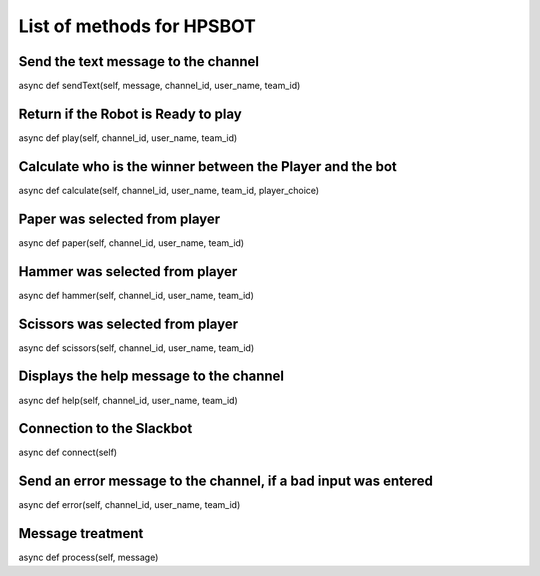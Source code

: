 List of methods for HPSBOT
**************************

Send the text message to the channel
------------------------------------
async def sendText(self, message, channel_id, user_name, team_id)

Return if the Robot is Ready to play
------------------------------------
async def play(self, channel_id, user_name, team_id)

Calculate who is the winner between the Player and the bot
----------------------------------------------------------
async def calculate(self, channel_id, user_name, team_id, player_choice)

Paper was selected from player 
------------------------------
async def paper(self, channel_id, user_name, team_id)

Hammer was selected from player
-------------------------------
async def hammer(self, channel_id, user_name, team_id)

Scissors was selected from player
---------------------------------
async def scissors(self, channel_id, user_name, team_id)

Displays the help message to the channel
----------------------------------------
async def help(self, channel_id, user_name, team_id)

Connection to the Slackbot
--------------------------
async def connect(self)

Send an error message to the channel, if a bad input was entered
----------------------------------------------------------------
async def error(self, channel_id, user_name, team_id)

Message treatment
-----------------
async def process(self, message)